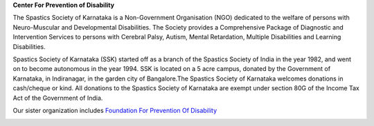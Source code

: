 .. title: Spastics Society Of Karnataka
.. slug:
.. date: 2017-12-10 20:52:28 UTC+05:30
.. tags:
.. category:
.. link:
.. description:
.. type: text

**Center For Prevention of Disability**

.. class:: jumbotron col-md-6

The Spastics Society of Karnataka is a  Non-Government Organisation (NGO)
dedicated to the welfare of persons with Neuro-Muscular and Developmental
Disabilities.  The Society provides a Comprehensive Package of Diagnostic and
Intervention Services to persons with Cerebral Palsy, Autism, Mental
Retardation, Multiple Disabilities and Learning Disabilities.

.. class:: col-md-6

Spastics Society of Karnataka (SSK) started off as a branch of the Spastics
Society of India in the year 1982, and went on to become autonomous in the year
1994. SSK is located on a 5 acre campus, donated by the Government of Karnataka, in
Indiranagar, in the garden city of Bangalore.The Spastics Society of Karnataka
welcomes donations in cash/cheque or kind. All donations to the Spastics
Society of Karnataka are exempt under section 80G of the Income Tax Act of the
Government of India.

.. class:: col-md-6

Our sister organization includes `Foundation For Prevention Of Disability`_


.. image:: /images/prevent-disability-logo.png
   :target: http://preventdisability.org
   :width: 400
   :height: 180


.. _Foundation For Prevention Of Disability: http://preventdisability.org

